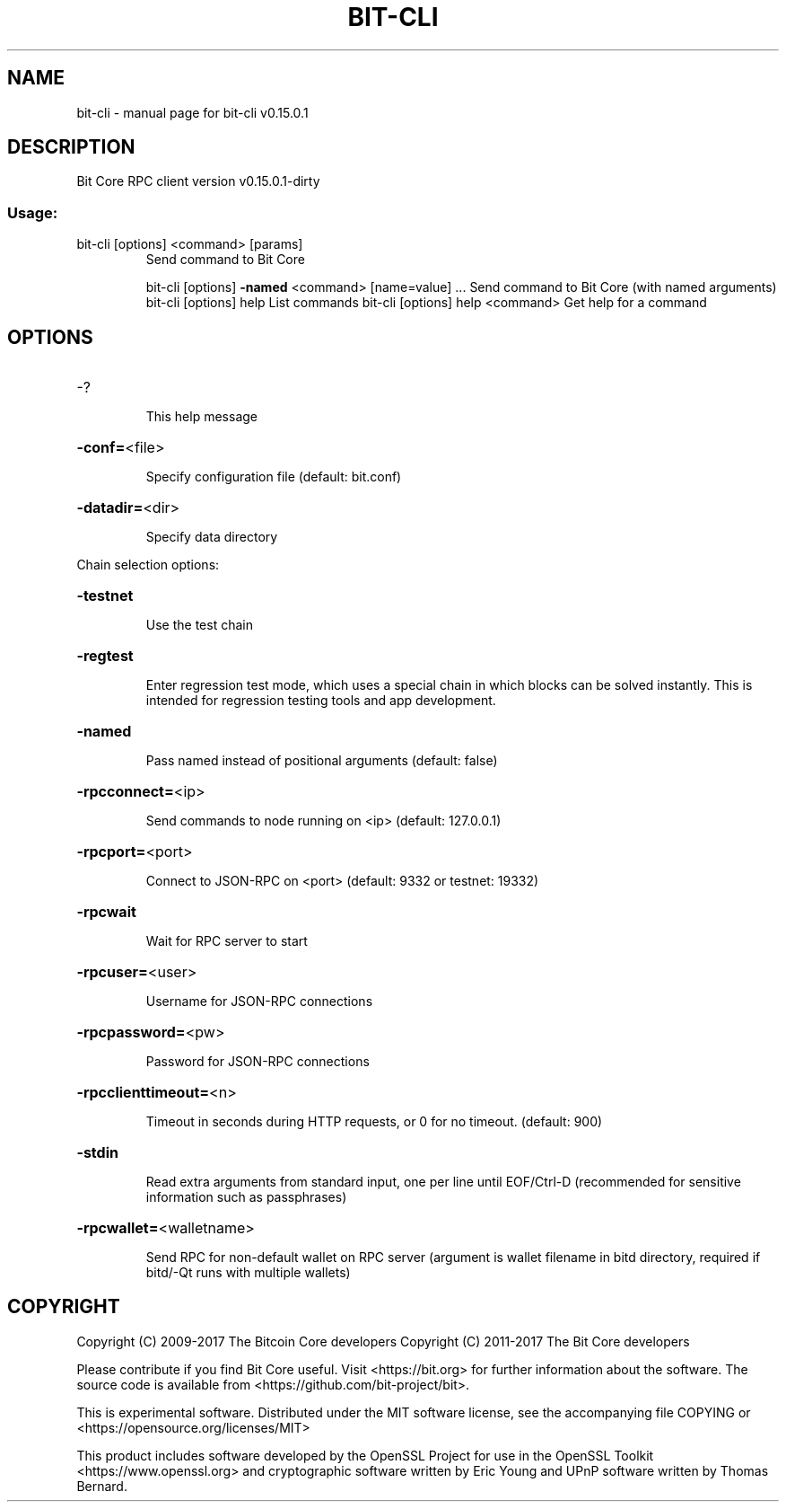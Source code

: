 .\" DO NOT MODIFY THIS FILE!  It was generated by help2man 1.47.3.
.TH BIT-CLI "1" "September 2017" "bit-cli v0.15.0.1" "User Commands"
.SH NAME
bit-cli \- manual page for bit-cli v0.15.0.1
.SH DESCRIPTION
Bit Core RPC client version v0.15.0.1\-dirty
.SS "Usage:"
.TP
bit\-cli [options] <command> [params]
Send command to Bit Core
.IP
bit\-cli [options] \fB\-named\fR <command> [name=value] ... Send command to Bit Core (with named arguments)
bit\-cli [options] help                List commands
bit\-cli [options] help <command>      Get help for a command
.SH OPTIONS
.HP
\-?
.IP
This help message
.HP
\fB\-conf=\fR<file>
.IP
Specify configuration file (default: bit.conf)
.HP
\fB\-datadir=\fR<dir>
.IP
Specify data directory
.PP
Chain selection options:
.HP
\fB\-testnet\fR
.IP
Use the test chain
.HP
\fB\-regtest\fR
.IP
Enter regression test mode, which uses a special chain in which blocks
can be solved instantly. This is intended for regression testing
tools and app development.
.HP
\fB\-named\fR
.IP
Pass named instead of positional arguments (default: false)
.HP
\fB\-rpcconnect=\fR<ip>
.IP
Send commands to node running on <ip> (default: 127.0.0.1)
.HP
\fB\-rpcport=\fR<port>
.IP
Connect to JSON\-RPC on <port> (default: 9332 or testnet: 19332)
.HP
\fB\-rpcwait\fR
.IP
Wait for RPC server to start
.HP
\fB\-rpcuser=\fR<user>
.IP
Username for JSON\-RPC connections
.HP
\fB\-rpcpassword=\fR<pw>
.IP
Password for JSON\-RPC connections
.HP
\fB\-rpcclienttimeout=\fR<n>
.IP
Timeout in seconds during HTTP requests, or 0 for no timeout. (default:
900)
.HP
\fB\-stdin\fR
.IP
Read extra arguments from standard input, one per line until EOF/Ctrl\-D
(recommended for sensitive information such as passphrases)
.HP
\fB\-rpcwallet=\fR<walletname>
.IP
Send RPC for non\-default wallet on RPC server (argument is wallet
filename in bitd directory, required if bitd/\-Qt runs
with multiple wallets)
.SH COPYRIGHT
Copyright (C) 2009-2017 The Bitcoin Core developers
Copyright (C) 2011-2017 The Bit Core developers

Please contribute if you find Bit Core useful. Visit
<https://bit.org> for further information about the software.
The source code is available from <https://github.com/bit-project/bit>.

This is experimental software.
Distributed under the MIT software license, see the accompanying file COPYING
or <https://opensource.org/licenses/MIT>

This product includes software developed by the OpenSSL Project for use in the
OpenSSL Toolkit <https://www.openssl.org> and cryptographic software written by
Eric Young and UPnP software written by Thomas Bernard.
